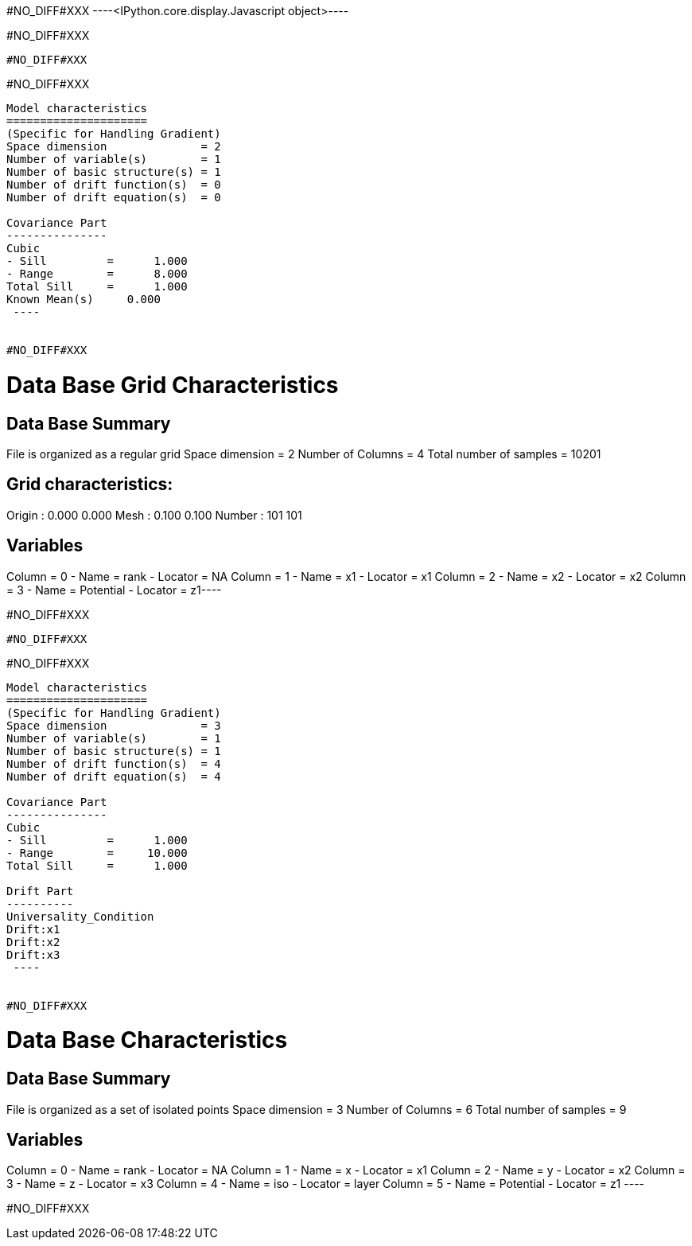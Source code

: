 #NO_DIFF#XXX
----<IPython.core.display.Javascript object>----


#NO_DIFF#XXX
----
#NO_DIFF#XXX
----


#NO_DIFF#XXX
----

Model characteristics
=====================
(Specific for Handling Gradient)
Space dimension              = 2
Number of variable(s)        = 1
Number of basic structure(s) = 1
Number of drift function(s)  = 0
Number of drift equation(s)  = 0

Covariance Part
---------------
Cubic
- Sill         =      1.000
- Range        =      8.000
Total Sill     =      1.000
Known Mean(s)     0.000
 ----


#NO_DIFF#XXX
----
Data Base Grid Characteristics
==============================

Data Base Summary
-----------------
File is organized as a regular grid
Space dimension              = 2
Number of Columns            = 4
Total number of samples      = 10201

Grid characteristics:
---------------------
Origin :      0.000     0.000
Mesh   :      0.100     0.100
Number :        101       101

Variables
---------
Column = 0 - Name = rank - Locator = NA
Column = 1 - Name = x1 - Locator = x1
Column = 2 - Name = x2 - Locator = x2
Column = 3 - Name = Potential - Locator = z1----


#NO_DIFF#XXX
----
#NO_DIFF#XXX
----


#NO_DIFF#XXX
----

Model characteristics
=====================
(Specific for Handling Gradient)
Space dimension              = 3
Number of variable(s)        = 1
Number of basic structure(s) = 1
Number of drift function(s)  = 4
Number of drift equation(s)  = 4

Covariance Part
---------------
Cubic
- Sill         =      1.000
- Range        =     10.000
Total Sill     =      1.000

Drift Part
----------
Universality_Condition
Drift:x1
Drift:x2
Drift:x3
 ----


#NO_DIFF#XXX
----

Data Base Characteristics
=========================

Data Base Summary
-----------------
File is organized as a set of isolated points
Space dimension              = 3
Number of Columns            = 6
Total number of samples      = 9

Variables
---------
Column = 0 - Name = rank - Locator = NA
Column = 1 - Name = x - Locator = x1
Column = 2 - Name = y - Locator = x2
Column = 3 - Name = z - Locator = x3
Column = 4 - Name = iso - Locator = layer
Column = 5 - Name = Potential - Locator = z1
 ----


#NO_DIFF#XXX
----



----
